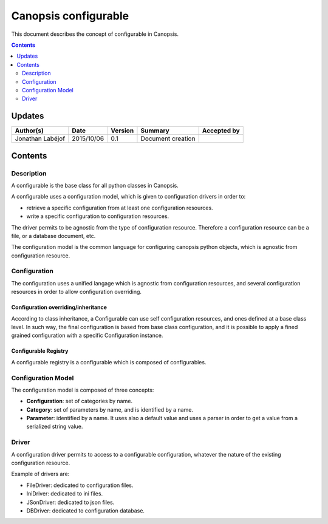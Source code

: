.. _FR__Configurable:

=====================
Canopsis configurable
=====================

This document describes the concept of configurable in Canopsis.

.. contents::
   :depth: 2

-------
Updates
-------

.. csv-table::
   :header: "Author(s)", "Date", "Version", "Summary", "Accepted by"

   "Jonathan Labéjof", "2015/10/06", "0.1", "Document creation", ""

--------
Contents
--------

Description
===========

A configurable is the base class for all python classes in Canopsis.

A configurable uses a configuration model, which is given to configuration drivers in order to:

- retrieve a specific configuration from at least one configuration resources.
- write a specific configuration to configuration resources.

The driver permits to be agnostic from the type of configuration resource. Therefore a configuration resource can be a file, or a database document, etc.

The configuration model is the common language for configuring canopsis python objects, which is agnostic from configuration resource.

.. _FR__Configurable__configuration:

Configuration
=============

The configuration uses a unified langage which is agnostic from configuration resources, and several configuration resources in order to allow configuration overriding.

.. _FR__Configurable__Configuration__Overriding:

Configuration overriding/inheritance
------------------------------------

According to class inheritance, a Configurable can use self configuration resources, and ones defined at a base class level. In such way, the final configuration is based from base class configuration, and it is possible to apply a fined grained configuration with a specific Configuration instance.

.. _FR__Configurable__Registry:

Configurable Registry
---------------------

A configurable registry is a configurable which is composed of configurables.

.. _FR__Configurable__Model:

Configuration Model
===================

The configuration model is composed of three concepts:

- **Configuration**: set of categories by name.
- **Category**: set of parameters by name, and is identified by a name.
- **Parameter**: identified by a name. It uses also a default value and uses a parser in order to get a value from a serialized string value.

.. _FR__Configurable__Driver:

Driver
======

A configuration driver permits to access to a configurable configuration, whatever the nature of the existing configuration resource.

Example of drivers are:

- FileDriver: dedicated to configuration files.
- IniDriver: dedicated to ini files.
- JSonDriver: dedicated to json files.
- DBDriver: dedicated to configuration database.
